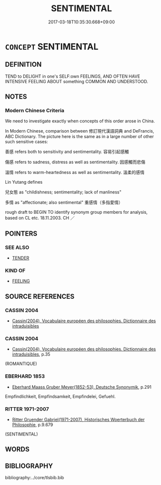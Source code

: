 # -*- mode: mandoku-tls-view -*-
#+TITLE: SENTIMENTAL
#+DATE: 2017-03-18T10:35:30.668+09:00        
#+STARTUP: content
* =CONCEPT= SENTIMENTAL
:PROPERTIES:
:CUSTOM_ID: uuid-fb5a116b-15b0-4b1d-9b33-86da6b048d25
:SYNONYM+:  ROMANTIC
:SYNONYM+:  MAWKISH
:SYNONYM+:  OVEREMOTIONAL
:SYNONYM+:  CLOYING
:SYNONYM+:  SICKLY
:SYNONYM+:  SACCHARINE
:SYNONYM+:  SUGARY
:SYNONYM+:  OVERSWEET
:SYNONYM+:  ROMANTIC
:SYNONYM+:  TOUCHING
:SYNONYM+:  INFORMAL SLUSHY
:SYNONYM+:  MUSHY
:SYNONYM+:  WEEPY
:SYNONYM+:  TEAR-JERKING
:SYNONYM+:  SCHMALTZY
:SYNONYM+:  LOVEY-DOVEY
:SYNONYM+:  GOOEY
:SYNONYM+:  DRIPPY
:SYNONYM+:  CHEESY
:SYNONYM+:  CORNY
:SYNONYM+:  CORNBALL
:SYNONYM+:  SAPPY
:SYNONYM+:  HOKEY. ANTONYM REALISTIC
:SYNONYM+:  GRITTY
:END:
** DEFINITION

TEND to DELIGHT in one's SELF:own FEELINGS, AND OFTEN HAVE INTENSIVE FEELING ABOUT something COMMON AND UNDERSTOOD.

** NOTES

*** Modern Chinese Criteria
We need to investigate exactly when concepts of this order arose in China.

In Modern Chinese, comparison between 修訂現代漢語詞典 and DeFrancis, ABC Dictionary. The picture here is the same as in a large number of other such sensitive cases:

善感 refers both to sensitivity and sentimentality. 容易引起感觸

傷感 refers to sadness, distress as well as sentimentality. 因感觸而悲傷

溫情 refers to warm-heartedness as well as sentimentality. 溫柔的感情

Lin Yutang defines

兒女態 as "childishness; sentimentality; lack of manliness"

多情 as "affectionate; also sentimental" 重感情（多指愛情）

rough draft to BEGIN TO identify synonym group members for analysis, based on CL etc. 18.11.2003. CH ／

** POINTERS
*** SEE ALSO
 - [[tls:concept:TENDER][TENDER]]

*** KIND OF
 - [[tls:concept:FEELING][FEELING]]

** SOURCE REFERENCES
*** CASSIN 2004
 - [[cite:CASSIN-2004][Cassin(2004), Vocabulaire européen des philosophies. Dictionnaire des intraduisibles]]
*** CASSIN 2004
 - [[cite:CASSIN-2004][Cassin(2004), Vocabulaire européen des philosophies. Dictionnaire des intraduisibles]], p.35
 (ROMANTIQUE)
*** EBERHARD 1853
 - [[cite:EBERHARD-1853][Eberhard Maass Gruber Meyer(1852-53), Deutsche Synonymik]], p.291


Empfindlichkeit, Empfindsamkeit, Empfindelei, Gefuehl.

*** RITTER 1971-2007
 - [[cite:RITTER-1971-2007][Ritter Gruender Gabriel(1971-2007), Historisches Woerterbuch der Philosophie]], p.9.679
 (SENTIMENTAL)
** WORDS
   :PROPERTIES:
   :VISIBILITY: children
   :END:
** BIBLIOGRAPHY
bibliography:../core/tlsbib.bib
